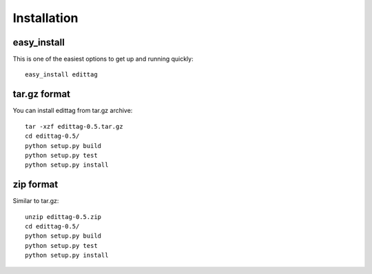 .. _installation:

*************
Installation
*************

easy_install
============

This is one of the easiest options to get up and running quickly::

    easy_install edittag


tar.gz format
=============

You can install edittag from tar.gz archive::

    tar -xzf edittag-0.5.tar.gz
    cd edittag-0.5/
    python setup.py build
    python setup.py test
    python setup.py install

zip format
==========

Similar to tar.gz::

    unzip edittag-0.5.zip
    cd edittag-0.5/
    python setup.py build
    python setup.py test
    python setup.py install
